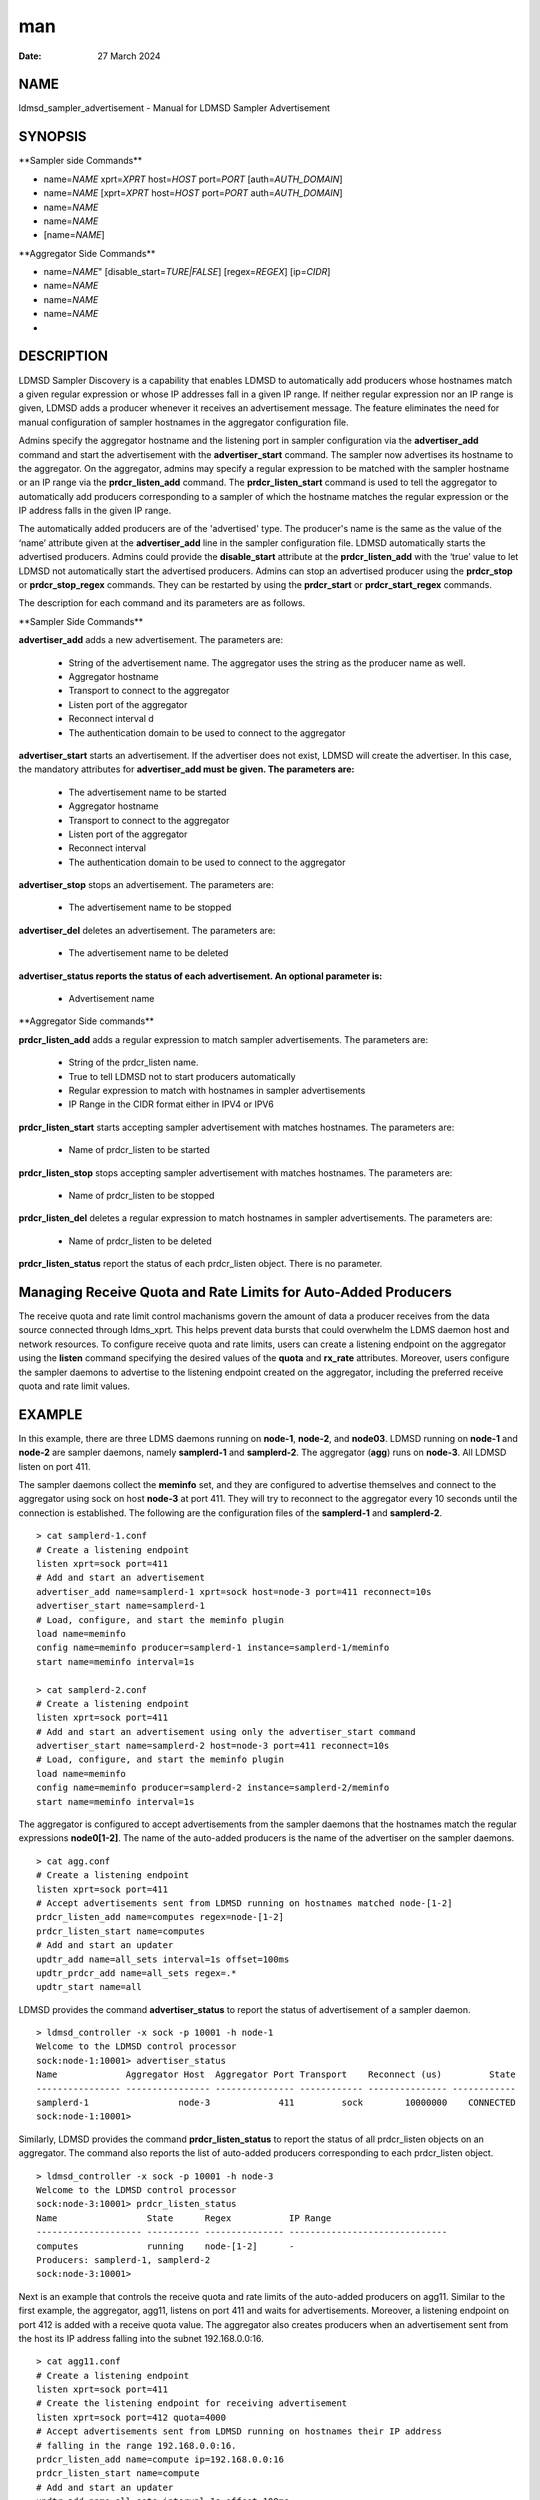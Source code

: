 ===
man
===

:Date:   27 March 2024

NAME
====

ldmsd_sampler_advertisement - Manual for LDMSD Sampler Advertisement

SYNOPSIS
========

\**Sampler side Commands*\*

-  name=\ *NAME* xprt=\ *XPRT* host=\ *HOST* port=\ *PORT*
   [auth=\ *AUTH_DOMAIN*]

-  name=\ *NAME* [xprt=\ *XPRT* host=\ *HOST* port=\ *PORT*
   auth=\ *AUTH_DOMAIN*]

-  name=\ *NAME*

-  name=\ *NAME*

-  [name=\ *NAME*]

\**Aggregator Side Commands*\*

-  name=\ *NAME*" [disable_start=\ *TURE|FALSE*] [regex=\ *REGEX*]
   [ip=\ *CIDR*]

-  name=\ *NAME*

-  name=\ *NAME*

-  name=\ *NAME*

-  

DESCRIPTION
===========

LDMSD Sampler Discovery is a capability that enables LDMSD to
automatically add producers whose hostnames match a given regular
expression or whose IP addresses fall in a given IP range. If neither
regular expression nor an IP range is given, LDMSD adds a producer
whenever it receives an advertisement message. The feature eliminates
the need for manual configuration of sampler hostnames in the aggregator
configuration file.

Admins specify the aggregator hostname and the listening port in sampler
configuration via the **advertiser_add** command and start the
advertisement with the **advertiser_start** command. The sampler now
advertises its hostname to the aggregator. On the aggregator, admins may
specify a regular expression to be matched with the sampler hostname or
an IP range via the **prdcr_listen_add** command. The
**prdcr_listen_start** command is used to tell the aggregator to
automatically add producers corresponding to a sampler of which the
hostname matches the regular expression or the IP address falls in the
given IP range.

The automatically added producers are of the 'advertised' type. The
producer's name is the same as the value of the ‘name’ attribute given
at the **advertiser_add** line in the sampler configuration file. LDMSD
automatically starts the advertised producers. Admins could provide the
**disable_start** attribute at the **prdcr_listen_add** with the ‘true’
value to let LDMSD not automatically start the advertised producers.
Admins can stop an advertised producer using the **prdcr_stop** or
**prdcr_stop_regex** commands. They can be restarted by using the
**prdcr_start** or **prdcr_start_regex** commands.

The description for each command and its parameters are as follows.

\**Sampler Side Commands*\*

**advertiser_add** adds a new advertisement. The parameters are:

   -  String of the advertisement name. The aggregator uses the string
      as the producer name as well.

   -  Aggregator hostname

   -  Transport to connect to the aggregator

   -  Listen port of the aggregator

   -  Reconnect interval d

   -  The authentication domain to be used to connect to the aggregator

**advertiser_start** starts an advertisement. If the advertiser does not
exist, LDMSD will create the advertiser. In this case, the mandatory
attributes for **advertiser_add must be given. The parameters are:**

   -  The advertisement name to be started

   -  Aggregator hostname

   -  Transport to connect to the aggregator

   -  Listen port of the aggregator

   -  Reconnect interval

   -  The authentication domain to be used to connect to the aggregator

**advertiser_stop** stops an advertisement. The parameters are:

   -  The advertisement name to be stopped

**advertiser_del** deletes an advertisement. The parameters are:

   -  The advertisement name to be deleted

**advertiser_status reports the status of each advertisement. An
optional parameter is:**

   -  Advertisement name

\**Aggregator Side commands*\*

**prdcr_listen_add** adds a regular expression to match sampler
advertisements. The parameters are:

   -  String of the prdcr_listen name.

   -  True to tell LDMSD not to start producers automatically

   -  Regular expression to match with hostnames in sampler
      advertisements

   -  IP Range in the CIDR format either in IPV4 or IPV6

**prdcr_listen_start** starts accepting sampler advertisement with
matches hostnames. The parameters are:

   -  Name of prdcr_listen to be started

**prdcr_listen_stop** stops accepting sampler advertisement with matches
hostnames. The parameters are:

   -  Name of prdcr_listen to be stopped

**prdcr_listen_del** deletes a regular expression to match hostnames in
sampler advertisements. The parameters are:

   -  Name of prdcr_listen to be deleted

**prdcr_listen_status** report the status of each prdcr_listen object.
There is no parameter.

Managing Receive Quota and Rate Limits for Auto-Added Producers
===============================================================

The receive quota and rate limit control machanisms govern the amount of
data a producer receives from the data source connected through
ldms_xprt. This helps prevent data bursts that could overwhelm the LDMS
daemon host and network resources. To configure receive quota and rate
limits, users can create a listening endpoint on the aggregator using
the **listen** command specifying the desired values of the **quota**
and **rx_rate** attributes. Moreover, users configure the sampler
daemons to advertise to the listening endpoint created on the
aggregator, including the preferred receive quota and rate limit values.

EXAMPLE
=======

In this example, there are three LDMS daemons running on **node-1**,
**node-2**, and **node03**. LDMSD running on **node-1** and **node-2**
are sampler daemons, namely **samplerd-1** and **samplerd-2**. The
aggregator (**agg**) runs on **node-3**. All LDMSD listen on port 411.

The sampler daemons collect the **meminfo** set, and they are configured
to advertise themselves and connect to the aggregator using sock on host
**node-3** at port 411. They will try to reconnect to the aggregator
every 10 seconds until the connection is established. The following are
the configuration files of the **samplerd-1** and **samplerd-2**.

::

   > cat samplerd-1.conf
   # Create a listening endpoint
   listen xprt=sock port=411
   # Add and start an advertisement
   advertiser_add name=samplerd-1 xprt=sock host=node-3 port=411 reconnect=10s
   advertiser_start name=samplerd-1
   # Load, configure, and start the meminfo plugin
   load name=meminfo
   config name=meminfo producer=samplerd-1 instance=samplerd-1/meminfo
   start name=meminfo interval=1s

   > cat samplerd-2.conf
   # Create a listening endpoint
   listen xprt=sock port=411
   # Add and start an advertisement using only the advertiser_start command
   advertiser_start name=samplerd-2 host=node-3 port=411 reconnect=10s
   # Load, configure, and start the meminfo plugin
   load name=meminfo
   config name=meminfo producer=samplerd-2 instance=samplerd-2/meminfo
   start name=meminfo interval=1s

The aggregator is configured to accept advertisements from the sampler
daemons that the hostnames match the regular expressions **node0[1-2]**.
The name of the auto-added producers is the name of the advertiser on
the sampler daemons.

::

   > cat agg.conf
   # Create a listening endpoint
   listen xprt=sock port=411
   # Accept advertisements sent from LDMSD running on hostnames matched node-[1-2]
   prdcr_listen_add name=computes regex=node-[1-2]
   prdcr_listen_start name=computes
   # Add and start an updater
   updtr_add name=all_sets interval=1s offset=100ms
   updtr_prdcr_add name=all_sets regex=.*
   updtr_start name=all

LDMSD provides the command **advertiser_status** to report the status of
advertisement of a sampler daemon.

::

   > ldmsd_controller -x sock -p 10001 -h node-1
   Welcome to the LDMSD control processor
   sock:node-1:10001> advertiser_status
   Name             Aggregator Host  Aggregator Port Transport    Reconnect (us)         State
   ---------------- ---------------- --------------- ------------ --------------- ------------
   samplerd-1                 node-3             411         sock        10000000    CONNECTED
   sock:node-1:10001>

Similarly, LDMSD provides the command **prdcr_listen_status** to report
the status of all prdcr_listen objects on an aggregator. The command
also reports the list of auto-added producers corresponding to each
prdcr_listen object.

::

   > ldmsd_controller -x sock -p 10001 -h node-3
   Welcome to the LDMSD control processor
   sock:node-3:10001> prdcr_listen_status
   Name                 State      Regex           IP Range
   -------------------- ---------- --------------- ------------------------------
   computes             running    node-[1-2]      -
   Producers: samplerd-1, samplerd-2
   sock:node-3:10001>

Next is an example that controls the receive quota and rate limits of
the auto-added producers on agg11. Similar to the first example, the
aggregator, agg11, listens on port 411 and waits for advertisements.
Moreover, a listening endpoint on port 412 is added with a receive quota
value. The aggregator also creates producers when an advertisement sent
from the host its IP address falling into the subnet 192.168.0.0:16.

::

   > cat agg11.conf
   # Create a listening endpoint
   listen xprt=sock port=411
   # Create the listening endpoint for receiving advertisement
   listen xprt=sock port=412 quota=4000
   # Accept advertisements sent from LDMSD running on hostnames their IP address
   # falling in the range 192.168.0.0:16.
   prdcr_listen_add name=compute ip=192.168.0.0:16
   prdcr_listen_start name=compute
   # Add and start an updater
   updtr_add name=all_sets interval=1s offset=100ms
   updtr_prdcr_add name=all_sets regex=.*
   updtr_start name=all

There are two sampler daemons, which are configured to advertise to port
412 so that the auto-added producers adopt the receive credidts of the
listening endpoint on port 412.

::

   > cat samplerd-3.conf
   # Create a listening endpoint
   listen xprt=sock port=411
   # Start an advertiser that sends the advertisement to port 412 on the aggregator
   # host
   advertiser_start name=samplerd-3 host=agg11 xprt=sock port=412 reconnect=10s
   # Load, configure, and start the meminfo plugin
   load name=meminfo
   config name=meminfo producer=samplerd-3 instance=samplerd-3/meminfo
   start name=meminfo interval=1s

::

   > cat samplerd-4.conf
   # Create a listening endpoint
   listen xprt=sock port=411
   # Start an advertiser that sends the advertisement to port 412 on the aggregator
   # host
   advertiser_start name=samplerd-4 host=agg11 xprt=sock port=412 reconnect=10s
   # Load, configure, and start the meminfo plugin
   load name=meminfo
   config name=meminfo producer=samplerd-4 instance=samplerd-4/meminfo
   start name=meminfo interval=1s

SEE ALSO
========

**ldmsd**\ (8) **ldmsd_controller**\ (8)
